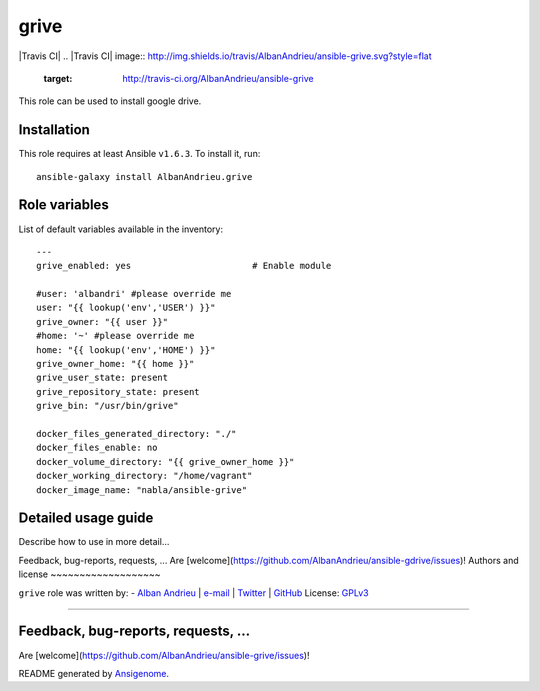 grive
===== 

|Travis CI| |Ansible Galaxy| |Platforms|
.. |Travis CI| image:: http://img.shields.io/travis/AlbanAndrieu/ansible-grive.svg?style=flat
   :target: http://travis-ci.org/AlbanAndrieu/ansible-grive
.. |Tag| image:: http://img.shields.io/github/tag/AlbanAndrieu/ansible-grive.svg?style=flat-square
   :target: #      
 
.. |Ansible Galaxy| image:: http://img.shields.io/badge/galaxy-AlbanAndrieu.grive-660198.svg?style=flat
   :target: https://galaxy.ansible.com/list#/roles/2078
.. |Platforms| image:: http://img.shields.io/badge/platforms-ubuntu-lightgrey.svg?style=flat
   :target: #


This role can be used to install google drive.

Installation
~~~~~~~~~~~~

This role requires at least Ansible ``v1.6.3``. To install it, run:

::

    ansible-galaxy install AlbanAndrieu.grive



Role variables
~~~~~~~~~~~~~~

List of default variables available in the inventory:

::

    ---
    grive_enabled: yes                       # Enable module
    
    #user: 'albandri' #please override me
    user: "{{ lookup('env','USER') }}"
    grive_owner: "{{ user }}"
    #home: '~' #please override me
    home: "{{ lookup('env','HOME') }}"
    grive_owner_home: "{{ home }}"
    grive_user_state: present
    grive_repository_state: present
    grive_bin: "/usr/bin/grive"
    
    docker_files_generated_directory: "./"
    docker_files_enable: no
    docker_volume_directory: "{{ grive_owner_home }}"
    docker_working_directory: "/home/vagrant"
    docker_image_name: "nabla/ansible-grive"


Detailed usage guide
~~~~~~~~~~~~~~~~~~~~

Describe how to use in more detail...


Feedback, bug-reports, requests, ...
Are [welcome](https://github.com/AlbanAndrieu/ansible-gdrive/issues)!
Authors and license
~~~~~~~~~~~~~~~~~~~

``grive`` role was written by:
- `Alban Andrieu <fr.linkedin.com/in/nabla/>`_ | `e-mail <mailto:alban.andrieu@free.fr>`_ | `Twitter <https://twitter.com/AlbanAndrieu>`_ | `GitHub <https://github.com/AlbanAndrieu>`_
License: `GPLv3 <https://tldrlegal.com/license/gnu-general-public-license-v3-%28gpl-3%29>`_

****

Feedback, bug-reports, requests, ...
~~~~~~~~~~~~~~~~~~~

Are [welcome](https://github.com/AlbanAndrieu/ansible-grive/issues)!

README generated by `Ansigenome <https://github.com/nickjj/ansigenome/>`_.
